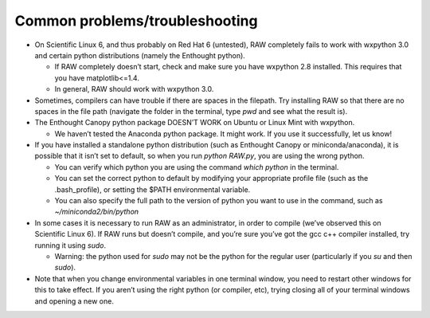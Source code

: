 Common problems/troubleshooting
^^^^^^^^^^^^^^^^^^^^^^^^^^^^^^^^^
.. _lnxtrb:

*   On Scientific Linux 6, and thus probably on Red Hat 6 (untested), RAW completely fails
    to work with wxpython 3.0 and certain python distributions (namely the Enthought python).

    *   If RAW completely doesn’t start, check and make sure you have wxpython 2.8
        installed. This requires that you have matplotlib<=1.4.

    *   In general, RAW should work with wxpython 3.0.

*   Sometimes, compilers can have trouble if there are spaces in the filepath. Try
    installing RAW so that there are no spaces in the file path (navigate the folder
    in the terminal, type *pwd* and see what the result is).

*   The Enthought Canopy python package DOESN’T WORK on Ubuntu or Linux Mint with wxpython.

    *   We haven’t tested the Anaconda python package. It might work. If you use it
        successfully, let us know!

*   If you have installed a standalone python distribution (such as Enthought Canopy or
    miniconda/anaconda), it is possible that it isn’t set to default, so when you run
    *python RAW.py*, you are using the wrong python.

    *   You can verify which python you are using the command *which python* in the terminal.

    *   You can set the correct python to default by modifying your appropriate profile
        file (such as the .bash_profile), or setting the $PATH environmental variable.

    *   You can also specify the full path to the version of python you want to use in
        the command, such as *~/miniconda2/bin/python*

*   In some cases it is necessary to run RAW as an administrator, in order to compile
    (we’ve observed this on Scientific Linux 6). If RAW runs but doesn’t compile, and
    you’re sure you’ve got the gcc c++ compiler installed, try running it using *sudo*.

    *   Warning: the python used for *sudo* may not be the python for the regular user
        (particularly if you *su* and then *sudo*).

*   Note that when you change environmental variables in one terminal window, you need to
    restart other windows for this to take effect. If you aren’t using the right python
    (or compiler, etc), trying closing all of your terminal windows and opening a new one.
